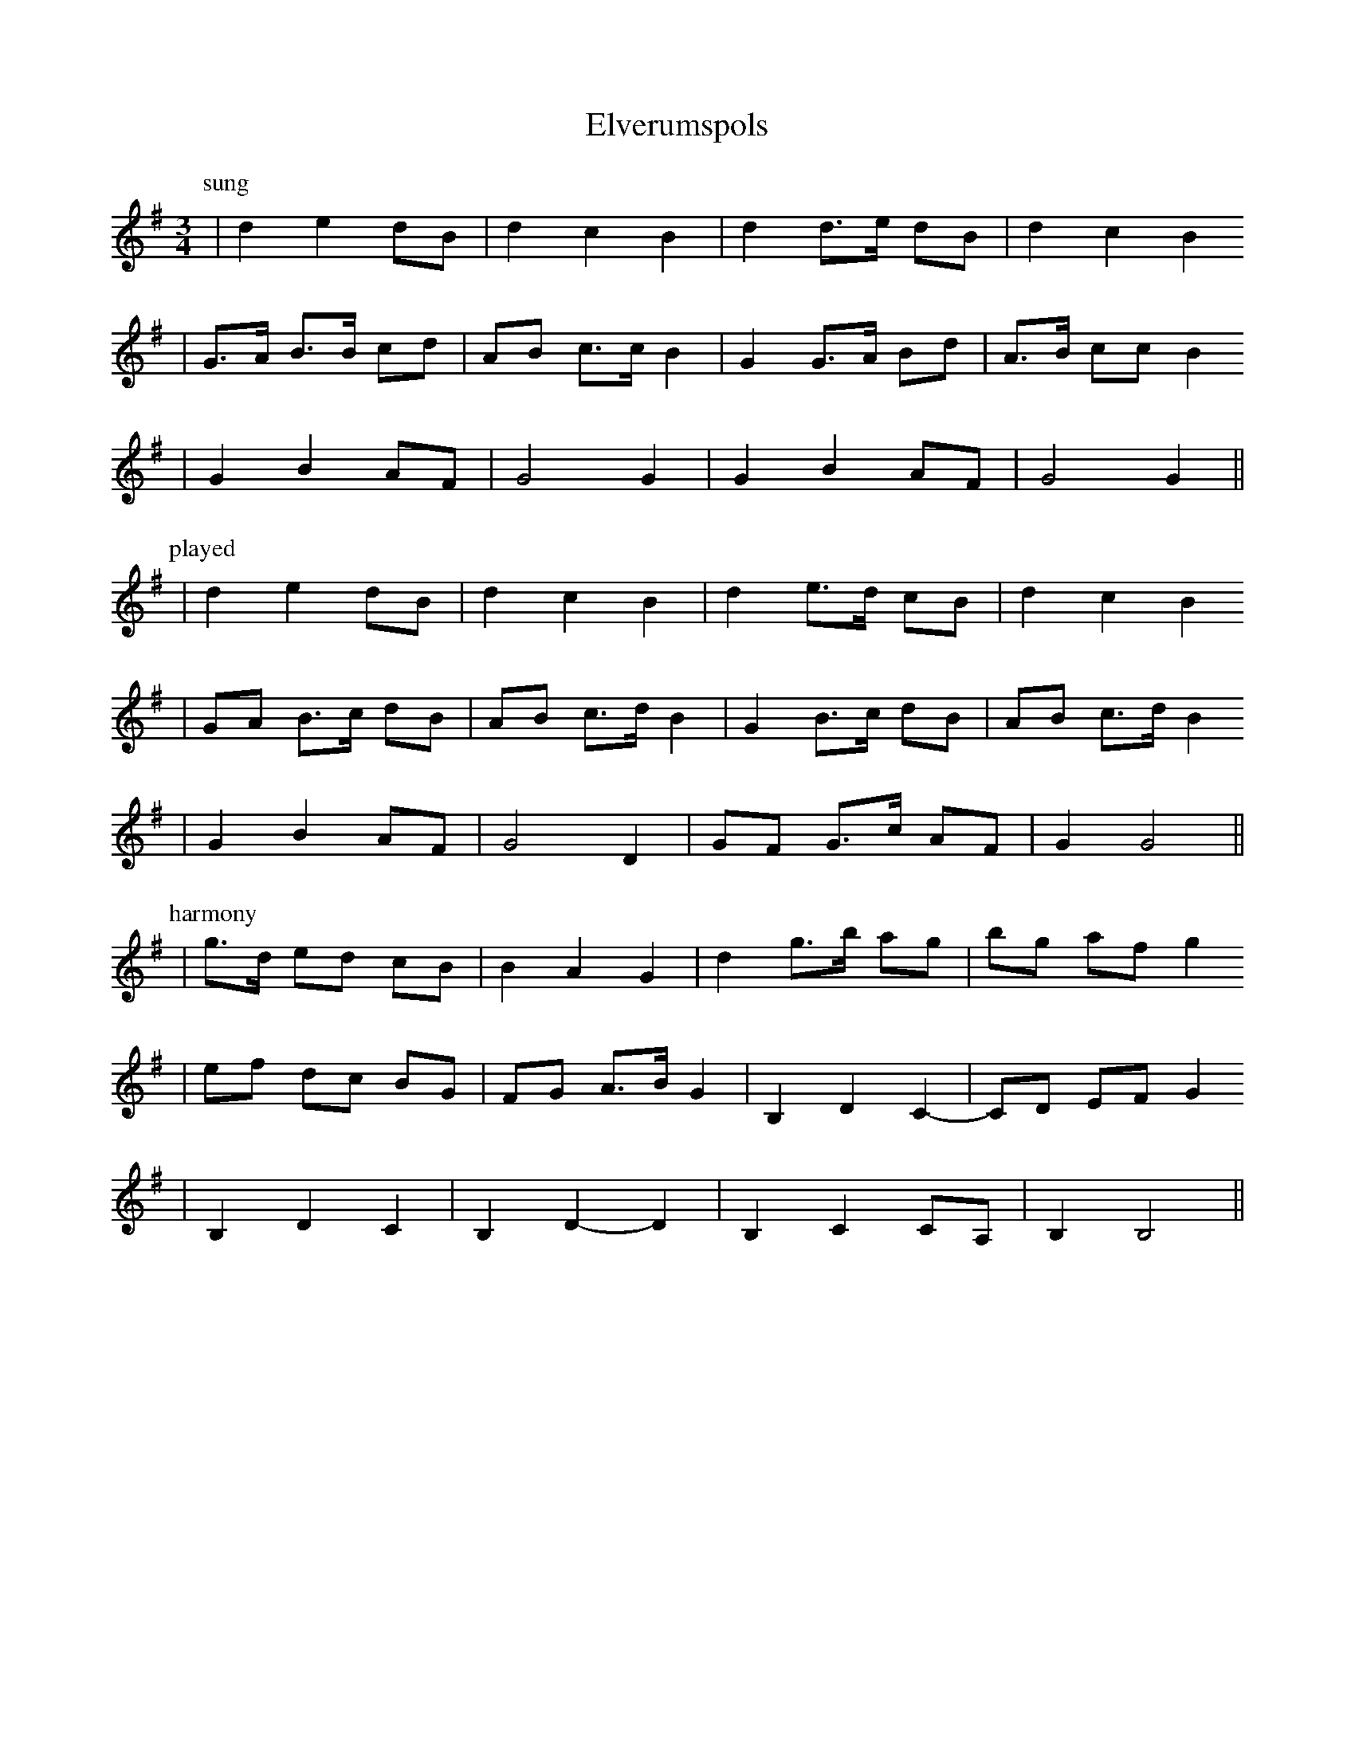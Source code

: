 X:1
T:Elverumspols
Z:2008 Brian Wilson <Brian.Wilson@alumni.brown.edu>
M:3/4
L:1/8
K:G
P: sung
| d2 e2 dB | d2 c2 B2 | d2 d>e dB | d2 c2 B2
| G>A B>B cd | AB c>c B2 | G2 G>A Bd | A>B cc B2
| G2 B2 AF | G4 G2 | G2 B2 AF | G4 G2 ||
P: played
| d2 e2 dB | d2 c2 B2 | d2 e>d cB | d2 c2 B2
| GA B>c dB | AB c>d B2 | G2 B>c dB | AB c>d B2
| G2 B2 AF | G4 D2 | GF G>c AF | G2 G4 ||
P: harmony
| g>d ed cB | B2 A2 G2 | d2 g>b ag | bg af g2
| ef dc BG | FG A>B G2 | B,2 D2 C2- | CD EF G2
| B,2 D2 C2 | B,2 D2-D2 | B,2 C2 CA, | B,2 B,4 ||
